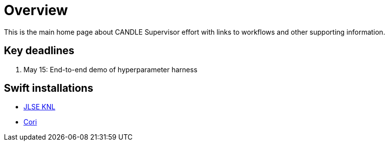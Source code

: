 
= Overview

This is the main home page about CANDLE Supervisor effort with links to workflows and other supporting information.

== Key deadlines

1. May 15: End-to-end demo of hyperparameter harness

== Swift installations

* http://swift-lang.github.io/swift-t/sites.html#_jlse_knl[JLSE KNL]

* http://swift-lang.github.io/swift-t/sites.html#_cori[Cori]
